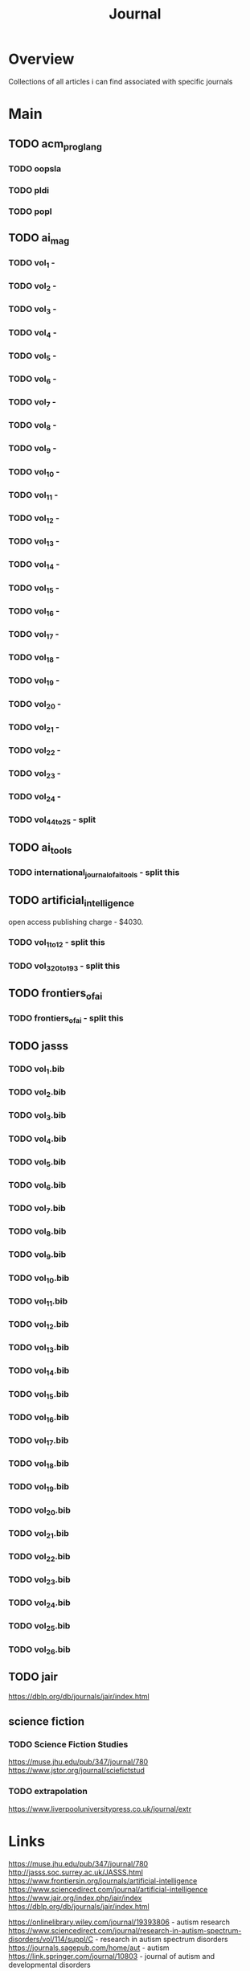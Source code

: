 #+TITLE: Journal

* Overview
Collections of all articles i can find associated with specific journals

* Main
** TODO acm_prog_lang
*** TODO oopsla
*** TODO pldi
*** TODO popl
** TODO ai_mag
*** TODO vol_1        -
*** TODO vol_2        -
*** TODO vol_3        -
*** TODO vol_4        -
*** TODO vol_5        -
*** TODO vol_6        -
*** TODO vol_7        -
*** TODO vol_8        -
*** TODO vol_9        -
*** TODO vol_10       -
*** TODO vol_11       -
*** TODO vol_12       -
*** TODO vol_13       -
*** TODO vol_14       -
*** TODO vol_15       -
*** TODO vol_16       -
*** TODO vol_17       -
*** TODO vol_18       -
*** TODO vol_19       -
*** TODO vol_20       -
*** TODO vol_21       -
*** TODO vol_22       -
*** TODO vol_23       -
*** TODO vol_24       -
*** TODO vol_44_to_25 - split
** TODO ai_tools
*** TODO international_journal_of_ai_tools - split this
** TODO artificial_intelligence
open access publishing charge - $4030.
*** TODO vol_1_to_12 - split this
*** TODO vol_320_to_193 - split this
** TODO frontiers_of_ai
*** TODO frontiers_of_ai - split this
** TODO jasss
*** TODO vol_1.bib
*** TODO vol_2.bib
*** TODO vol_3.bib
*** TODO vol_4.bib
*** TODO vol_5.bib
*** TODO vol_6.bib
*** TODO vol_7.bib
*** TODO vol_8.bib
*** TODO vol_9.bib
*** TODO vol_10.bib
*** TODO vol_11.bib
*** TODO vol_12.bib
*** TODO vol_13.bib
*** TODO vol_14.bib
*** TODO vol_15.bib
*** TODO vol_16.bib
*** TODO vol_17.bib
*** TODO vol_18.bib
*** TODO vol_19.bib
*** TODO vol_20.bib
*** TODO vol_21.bib
*** TODO vol_22.bib
*** TODO vol_23.bib
*** TODO vol_24.bib
*** TODO vol_25.bib
*** TODO vol_26.bib
** TODO jair
https://dblp.org/db/journals/jair/index.html
** science fiction
*** TODO Science Fiction Studies
https://muse.jhu.edu/pub/347/journal/780
https://www.jstor.org/journal/sciefictstud
*** TODO extrapolation
https://www.liverpooluniversitypress.co.uk/journal/extr
* Links
https://muse.jhu.edu/pub/347/journal/780
http://jasss.soc.surrey.ac.uk/JASSS.html
https://www.frontiersin.org/journals/artificial-intelligence
https://www.sciencedirect.com/journal/artificial-intelligence
https://www.jair.org/index.php/jair/index
https://dblp.org/db/journals/jair/index.html


https://onlinelibrary.wiley.com/journal/19393806 - autism research
https://www.sciencedirect.com/journal/research-in-autism-spectrum-disorders/vol/114/suppl/C - research in autism spectrum disorders
https://journals.sagepub.com/home/aut - autism
https://link.springer.com/journal/10803 - journal of autism and developmental disorders
